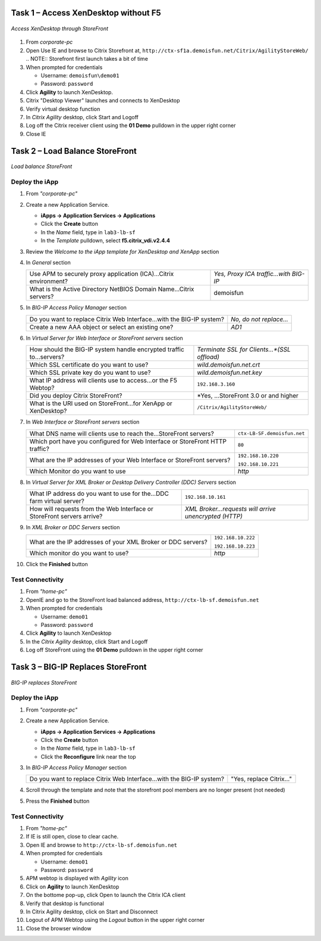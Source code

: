 Task 1 – Access XenDesktop without F5
=====================================

.. figure:: /_static/class1/image_lab2task1.png
   :scale: 100 %
   :align: center
   
   *Access XenDesktop through StoreFront*

#. From *corporate-pc*

#. Open Use IE and browse to Citrix Storefront at,
   ``http://ctx-sf1a.demoisfun.net/Citrix/AgilityStoreWeb/``
   .. NOTE:: Storefront first launch takes a bit of time

#. When prompted for credentials

   - Username: ``demoisfun\demo01``
   - Password: ``password``

#. Click **Agility** to launch XenDesktop. 

#. Citrix "Desktop Viewer" launches and connects to XenDesktop

#. Verify virtual desktop function

#. In *Citrix Agility* desktop, click Start and Logoff

#. Log off the Citrix receiver client using the **01 Demo** pulldown in the
   upper right corner

#. Close IE


Task 2 – Load Balance StoreFront
================================

.. figure:: /_static/class1/image_lab2task2.png
   :scale: 100 %
   :align: center
   
   *Load balance StoreFront*


Deploy the iApp
---------------

#. From *"corporate-pc"*

#. Create a new Application Service.

   - **iApps -> Application Services -> Applications**
   - Click the **Create** button
   - In the *Name* field, type in ``lab3-lb-sf``
   - In the *Template* pulldown, select **f5.citrix_vdi.v2.4.4**

#. Review the *Welcome to the iApp template for XenDesktop and XenApp* section

#. In *General* section

   +--------------------------------------------------------------------------+-----------------------------------------+
   | Use APM to securely proxy application (ICA)...Citrix environment?        | *Yes, Proxy ICA traffic...with BIG-IP*  |           
   +--------------------------------------------------------------------------+-----------------------------------------+
   | What is the Active Directory NetBIOS Domain Name...Citrix servers?       | demoisfun                               |
   +--------------------------------------------------------------------------+-----------------------------------------+

#. In *BIG-IP Access Policy Manager* section

   +---------------------------------------------------------------------------------------+-------------------------+
   | Do you want to replace Citrix Web Interface...with the BIG-IP system?                 | *No, do not replace…*   |
   +---------------------------------------------------------------------------------------+-------------------------+
   | Create a new AAA object or select an existing one?                                    | *AD1*                   |
   +---------------------------------------------------------------------------------------+-------------------------+

#. In *Virtual Server for Web Interface or StoreFront servers* section

   +------------------------------------------------------------------------+----------------------------------------------+
   | How should the BIG-IP system handle encrypted traffic to...servers?    | *Terminate SSL for Clients...*(SSL offload)* |
   +------------------------------------------------------------------------+----------------------------------------------+
   | Which SSL certificate do you want to use?                              | *wild.demoisfun.net.crt*                     |
   +------------------------------------------------------------------------+----------------------------------------------+
   | Which SSL private key do you want to use?                              | *wild.demoisfun.net.key*                     |
   +------------------------------------------------------------------------+----------------------------------------------+
   | What IP address will clients use to access...or the F5 Webtop?         | ``192.168.3.160``                            |
   +------------------------------------------------------------------------+----------------------------------------------+
   | Did you deploy Citrix StoreFront?                                      | *Yes, ...StoreFront 3.0 or and higher        |
   +------------------------------------------------------------------------+----------------------------------------------+
   | What is the URI used on StoreFront...for XenApp or XenDesktop?         | ``/Citrix/AgilityStoreWeb/``                 |
   +------------------------------------------------------------------------+----------------------------------------------+

#. In *Web Interface or StoreFront servers* section

   +------------------------------------------------------------------------------------+-------------------------------+
   | What DNS name will clients use to reach the...StoreFront servers?                  | ``ctx-LB-SF.demoisfun.net``   |
   +------------------------------------------------------------------------------------+-------------------------------+
   | Which port have you configured for Web Interface or StoreFront HTTP traffic?       | ``80``                        |
   +------------------------------------------------------------------------------------+-------------------------------+
   | What are the IP addresses of your Web Interface or StoreFront servers?             | ``192.168.10.220``            |
   |                                                                                    |                               |
   |                                                                                    | ``192.168.10.221``            |
   +------------------------------------------------------------------------------------+-------------------------------+
   | Which Monitor do you want to use                                                   | *http*                        |
   +------------------------------------------------------------------------------------+-------------------------------+

#. In *Virtual Server for XML Broker or Desktop Delivery Controller (DDC) Servers* section

   +-------------------------------------------------------------------------+---------------------------------------------------------+
   | What IP address do you want to use for the...DDC farm virtual server?   | ``192.168.10.161``                                      |
   +-------------------------------------------------------------------------+---------------------------------------------------------+
   | How will requests from the Web Interface or StoreFront servers arrive?  | *XML Broker...requests will arrive unencrypted (HTTP)*  |
   +-------------------------------------------------------------------------+---------------------------------------------------------+

#. In *XML Broker or DDC Servers* section

   +----------------------------------------------------------------+----------------------+
   | What are the IP addresses of your XML Broker or DDC servers?   | ``192.168.10.222``   |
   |                                                                |                      |
   |                                                                | ``192.168.10.223``   |
   +----------------------------------------------------------------+----------------------+
   | Which monitor do you want to use?                              | *http*               |
   +----------------------------------------------------------------+----------------------+

#. Click the **Finished** button


Test Connectivity
-----------------

#. From *"home-pc"*

#. OpenIE and go to the StoreFront load balanced address,
   ``http://ctx-lb-sf.demoisfun.net``

#. When prompted for credentials

   - Username: ``demo01``
   - Password: ``password``

#. Click **Agility** to launch XenDesktop

#. In the *Citrix Agility* desktop, click Start and Logoff

#. Log off StoreFront using the **01 Demo** pulldown in the upper right corner


Task 3 – BIG-IP Replaces StoreFront
===================================

.. figure:: /_static/class1/image_lab2task3.png
   :scale: 100 %
   :align: center
   
   *BIG-IP replaces StoreFront*


Deploy the iApp
---------------

#. From *"corporate-pc"*

#. Create a new Application Service.

   - **iApps -> Application Services -> Applications**
   - Click the **Create** button
   - In the *Name* field, type in ``lab3-lb-sf``
   - Click the **Reconfigure** link near the top

#. In *BIG-IP Access Policy Manager* section

   +-------------------------------------------------------------------------+--------------------------+
   | Do you want to replace Citrix Web Interface...with the BIG-IP system?   | "Yes, replace Citrix…"   |
   +-------------------------------------------------------------------------+--------------------------+

#. Scroll through the template and note that the storefront pool members are no longer present (not needed)

#. Press the **Finished** button


Test Connectivity
-----------------

#.  From *"home-pc"*

#.  If IE is still open, close to clear cache.

#.  Open IE and browse to ``http://ctx-lb-sf.demoisfun.net``

#.  When prompted for credentials

    - Username: ``demo01``
    - Password: ``password``

#.  APM webtop is displayed with *Agility* icon

#.  Click on **Agility** to launch XenDesktop

#.  On the bottome pop-up, click Open to launch the Citrix ICA client

#.  Verify that desktop is functional

#.  In Citrix Agility desktop, click on Start and Disconnect

#.  Logout of APM Webtop using the *Logout* button in the upper right corner

#.  Close the browser window

.. |image12| image:: /_static/class1/image14.png
   :width: 5.14583in
   :height: 3.45833in
.. |image13| image:: /_static/class1/image15.png
   :width: 5.30208in
   :height: 2.98958in
.. |image14| image:: /_static/class1/image16.png
   :width: 5.39583in
   :height: 3.21875in
